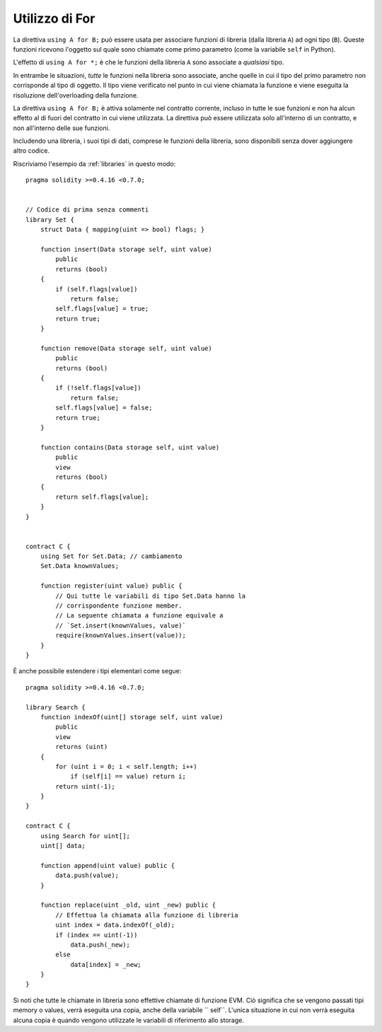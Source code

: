 .. index:: ! using for, library

.. _using-for:

***************
Utilizzo di For
***************

La direttiva ``using A for B;`` può essere usata per associare funzioni di 
libreria (dalla libreria ``A``) ad ogni tipo (``B``).
Queste funzioni ricevono l'oggetto sul quale sono chiamate come primo
parametro (come la variabile ``self`` in Python).

L'effetto di ``using A for *;`` è che le funzioni della libreria
``A`` sono associate a *qualsiasi* tipo.

In entrambe le situazioni, *tutte* le funzioni nella libreria sono 
associate, anche quelle in cui il tipo del primo parametro non corrisponde 
al tipo di oggetto. Il tipo viene verificato nel punto in cui viene chiamata 
la funzione e viene eseguita la risoluzione dell'overloading della funzione.

La direttiva ``using A for B;`` è attiva solamente nel contratto corrente,
incluso in tutte le sue funzioni e non ha alcun effetto al di fuori del contratto 
in cui viene utilizzata. La direttiva può essere utilizzata solo all'interno di 
un contratto, e non all'interno delle sue funzioni.


Includendo una libreria, i suoi tipi di dati, comprese le funzioni della libreria, 
sono disponibili senza dover aggiungere altro codice.

Riscriviamo l'esempio da :ref:`libraries` in questo modo: ::

    pragma solidity >=0.4.16 <0.7.0;


    // Codice di prima senza commenti
    library Set {
        struct Data { mapping(uint => bool) flags; }

        function insert(Data storage self, uint value)
            public
            returns (bool)
        {
            if (self.flags[value])
                return false;
            self.flags[value] = true;
            return true;
        }

        function remove(Data storage self, uint value)
            public
            returns (bool)
        {
            if (!self.flags[value])
                return false;
            self.flags[value] = false;
            return true;
        }

        function contains(Data storage self, uint value)
            public
            view
            returns (bool)
        {
            return self.flags[value];
        }
    }


    contract C {
        using Set for Set.Data; // cambiamento
        Set.Data knownValues;

        function register(uint value) public {
            // Qui tutte le variabili di tipo Set.Data hanno la
            // corrispondente funzione member.
            // La seguente chiamata a funzione equivale a 
            // `Set.insert(knownValues, value)`
            require(knownValues.insert(value));
        }
    }

È anche possibile estendere i tipi elementari come segue: ::

    pragma solidity >=0.4.16 <0.7.0;

    library Search {
        function indexOf(uint[] storage self, uint value)
            public
            view
            returns (uint)
        {
            for (uint i = 0; i < self.length; i++)
                if (self[i] == value) return i;
            return uint(-1);
        }
    }

    contract C {
        using Search for uint[];
        uint[] data;

        function append(uint value) public {
            data.push(value);
        }

        function replace(uint _old, uint _new) public {
            // Effettua la chiamata alla funzione di libreria
            uint index = data.indexOf(_old);
            if (index == uint(-1))
                data.push(_new);
            else
                data[index] = _new;
        }
    }

Si noti che tutte le chiamate in libreria sono effettive chiamate di funzione EVM. 
Ciò significa che se vengono passati tipi memory o values, verrà eseguita una copia, 
anche della variabile `` self``. 
L'unica situazione in cui non verrà eseguita alcuna copia è quando vengono utilizzate 
le variabili di riferimento allo storage.
